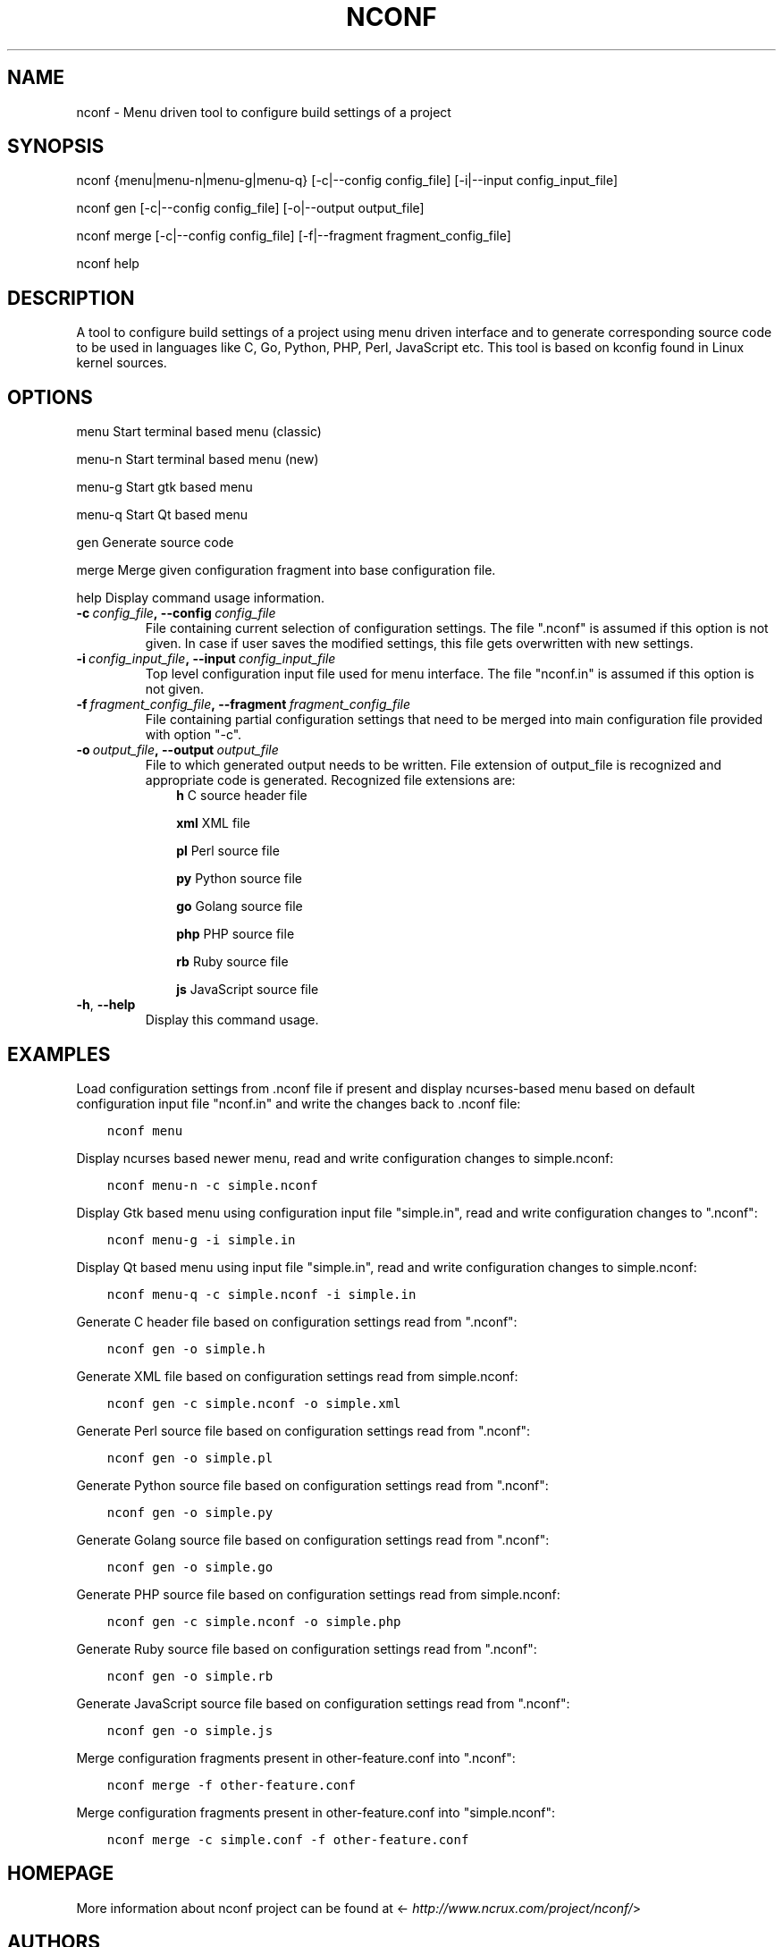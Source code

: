 .\" Man page generated from reStructuredText.
.
.TH NCONF 1 "10 Jun 2016" "0.2.0" "nCrux Configuration Tool"
.SH NAME
nconf \- Menu driven tool to configure build settings of a project
.
.nr rst2man-indent-level 0
.
.de1 rstReportMargin
\\$1 \\n[an-margin]
level \\n[rst2man-indent-level]
level margin: \\n[rst2man-indent\\n[rst2man-indent-level]]
-
\\n[rst2man-indent0]
\\n[rst2man-indent1]
\\n[rst2man-indent2]
..
.de1 INDENT
.\" .rstReportMargin pre:
. RS \\$1
. nr rst2man-indent\\n[rst2man-indent-level] \\n[an-margin]
. nr rst2man-indent-level +1
.\" .rstReportMargin post:
..
.de UNINDENT
. RE
.\" indent \\n[an-margin]
.\" old: \\n[rst2man-indent\\n[rst2man-indent-level]]
.nr rst2man-indent-level -1
.\" new: \\n[rst2man-indent\\n[rst2man-indent-level]]
.in \\n[rst2man-indent\\n[rst2man-indent-level]]u
..
.SH SYNOPSIS
.sp
nconf {menu|menu\-n|menu\-g|menu\-q} [\-c|\-\-config config_file] [\-i|\-\-input config_input_file]
.sp
nconf gen [\-c|\-\-config config_file] [\-o|\-\-output output_file]
.sp
nconf merge [\-c|\-\-config config_file] [\-f|\-\-fragment fragment_config_file]
.sp
nconf help
.SH DESCRIPTION
.sp
A tool to configure build settings of a project using menu driven interface and to generate corresponding source code to be used in languages like C, Go, Python, PHP, Perl, JavaScript etc. This tool is based on kconfig found in Linux kernel sources.
.SH OPTIONS
.sp
menu    Start terminal based menu (classic)
.sp
menu\-n  Start terminal based menu (new)
.sp
menu\-g  Start gtk based menu
.sp
menu\-q  Start Qt based menu
.sp
gen     Generate source code
.sp
merge   Merge given configuration fragment into base configuration file.
.sp
help    Display command usage information.
.INDENT 0.0
.TP
.BI \-c \ config_file\fP,\fB \ \-\-config \ config_file
File containing current selection of configuration settings. The file ".nconf" is assumed if this option is not given. In case if user saves the modified settings, this file gets overwritten with new settings.
.TP
.BI \-i \ config_input_file\fP,\fB \ \-\-input \ config_input_file
Top level configuration input file used for menu interface. The file "nconf.in" is assumed if this option is not given.
.TP
.BI \-f \ fragment_config_file\fP,\fB \ \-\-fragment \ fragment_config_file
File containing partial configuration settings that need to be merged into main configuration file provided with option "\-c".
.TP
.BI \-o \ output_file\fP,\fB \ \-\-output \ output_file
File to which generated output needs to be written. File extension of output_file is recognized and appropriate code is generated. Recognized file extensions are:
.INDENT 7.0
.INDENT 3.5
\fBh\fP         C source header file
.sp
\fBxml\fP       XML file
.sp
\fBpl\fP        Perl source file
.sp
\fBpy\fP        Python source file
.sp
\fBgo\fP        Golang source file
.sp
\fBphp\fP       PHP source file
.sp
\fBrb\fP        Ruby source file
.sp
\fBjs\fP        JavaScript source file
.UNINDENT
.UNINDENT
.TP
.B \-h\fP,\fB  \-\-help
Display this command usage.
.UNINDENT
.SH EXAMPLES
.sp
Load configuration settings from .nconf file if present and display ncurses\-based
menu based on default configuration input file "nconf.in" and write the
changes back to .nconf file:
.INDENT 0.0
.INDENT 3.5
.sp
.nf
.ft C
nconf menu
.ft P
.fi
.UNINDENT
.UNINDENT
.sp
Display ncurses based newer menu, read and write configuration changes to simple.nconf:
.INDENT 0.0
.INDENT 3.5
.sp
.nf
.ft C
nconf menu\-n \-c simple.nconf
.ft P
.fi
.UNINDENT
.UNINDENT
.sp
Display Gtk based menu using configuration input file "simple.in", read and write configuration changes to ".nconf":
.INDENT 0.0
.INDENT 3.5
.sp
.nf
.ft C
nconf menu\-g \-i simple.in
.ft P
.fi
.UNINDENT
.UNINDENT
.sp
Display Qt based menu using input file "simple.in", read and write configuration changes to simple.nconf:
.INDENT 0.0
.INDENT 3.5
.sp
.nf
.ft C
nconf menu\-q \-c simple.nconf \-i simple.in
.ft P
.fi
.UNINDENT
.UNINDENT
.sp
Generate C header file based on configuration settings read from ".nconf":
.INDENT 0.0
.INDENT 3.5
.sp
.nf
.ft C
nconf gen \-o simple.h
.ft P
.fi
.UNINDENT
.UNINDENT
.sp
Generate XML file based on configuration settings read from simple.nconf:
.INDENT 0.0
.INDENT 3.5
.sp
.nf
.ft C
nconf gen \-c simple.nconf \-o simple.xml
.ft P
.fi
.UNINDENT
.UNINDENT
.sp
Generate Perl source file based on configuration settings read from ".nconf":
.INDENT 0.0
.INDENT 3.5
.sp
.nf
.ft C
nconf gen \-o simple.pl
.ft P
.fi
.UNINDENT
.UNINDENT
.sp
Generate Python source file based on configuration settings read from ".nconf":
.INDENT 0.0
.INDENT 3.5
.sp
.nf
.ft C
nconf gen \-o simple.py
.ft P
.fi
.UNINDENT
.UNINDENT
.sp
Generate Golang source file based on configuration settings read from ".nconf":
.INDENT 0.0
.INDENT 3.5
.sp
.nf
.ft C
nconf gen \-o simple.go
.ft P
.fi
.UNINDENT
.UNINDENT
.sp
Generate PHP source file based on configuration settings read from simple.nconf:
.INDENT 0.0
.INDENT 3.5
.sp
.nf
.ft C
nconf gen \-c simple.nconf \-o simple.php
.ft P
.fi
.UNINDENT
.UNINDENT
.sp
Generate Ruby source file based on configuration settings read from ".nconf":
.INDENT 0.0
.INDENT 3.5
.sp
.nf
.ft C
nconf gen \-o simple.rb
.ft P
.fi
.UNINDENT
.UNINDENT
.sp
Generate JavaScript source file based on configuration settings read from ".nconf":
.INDENT 0.0
.INDENT 3.5
.sp
.nf
.ft C
nconf gen \-o simple.js
.ft P
.fi
.UNINDENT
.UNINDENT
.sp
Merge configuration fragments present in other\-feature.conf into ".nconf":
.INDENT 0.0
.INDENT 3.5
.sp
.nf
.ft C
nconf merge \-f other\-feature.conf
.ft P
.fi
.UNINDENT
.UNINDENT
.sp
Merge configuration fragments present in other\-feature.conf into "simple.nconf":
.INDENT 0.0
.INDENT 3.5
.sp
.nf
.ft C
nconf merge \-c simple.conf \-f other\-feature.conf
.ft P
.fi
.UNINDENT
.UNINDENT
.SH HOMEPAGE
.sp
More information about nconf project can be found at <\fI\%http://www.ncrux.com/project/nconf/\fP>
.SH AUTHORS
.sp
nconf package is developed by nCrux <\fI\%http://www.ncrux.com/\fP>.
.sp
This documentation is done by Aditi <\fI\%aditi@ncrux.com\fP>.
.SH REPORTING BUGS
.sp
You can report bugs at <\fI\%https://github.com/ncrux/nconf/issues\fP>
.SH COPYRIGHT
.sp
Copyright © 2016 nCrux.
License: GNU GPL version 2.
This is free software: you are free to change and redistribute it.  There is NO WARRANTY, to the extent permitted by law.
.\" Generated by docutils manpage writer.
.
